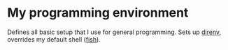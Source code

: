 * My programming environment
  Defines all basic setup that I use for general programming. Sets up [[https://direnv.net/][direnv]], overrides my default shell ([[https://fishshell.com/][fish]]).
